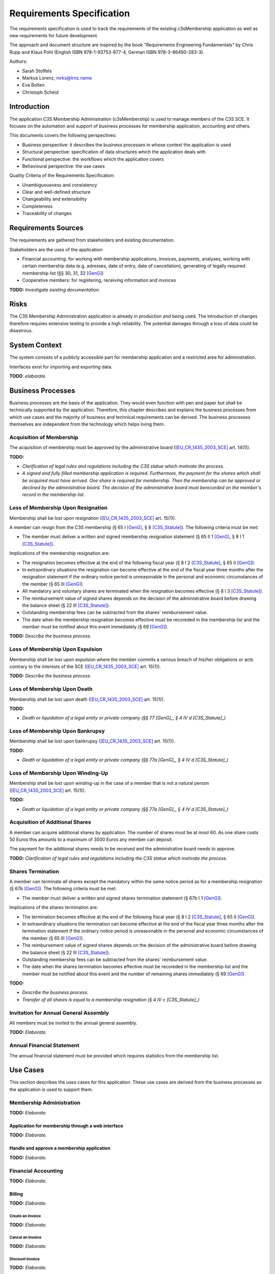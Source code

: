 ##########################
Requirements Specification
##########################

The requirements specification is used to track the requirements of the
existing c3sMembership application as well as new requirements for future
development.

The approach and document structure are inspired by the book "Requirements
Engineering Fundamentals" by Chris Rupp and Klaus Pohl
(English ISBN 978-1-93753-877-4, German ISBN 978-3-86490-283-3).

Authors:

- Sarah Stoffels
- Markus Lorenz, mrks@lrnz.name
- Eva Bolten
- Christoph Scheid



============
Introduction
============


The application C3S Membership Administration (c3sMembership) is used to
manage members of the C3S SCE. It focuses on the automation and support of
business processes for membership application, accounting and others.

This documents covers the following perspectives:

- Business perspective: it describes the business processes in whose context
  the application is used
- Structural perspective: specification of data structures which the
  application deals with
- Functional perspective: the workflows which the application covers
- Behavioural perspective: the use cases

Quality Criteria of the Requirements Specification:

- Unambiguousness and consistency
- Clear and well-defined structure
- Changeability and extensibility
- Completeness
- Traceability of changes



====================
Requirements Sources
====================


The requirements are gathered from stakeholders and existing documentation.

Stakeholders are the uses of the application:

- Financial accounting: for working with membership applications, invoices,
  payments, analyses, working with certain membership data (e.g. adresses,
  date of entry, date of cancellation), generating of legally required
  membership list (§§ 30, 31, 32 [GenG]_)
- Cooperative members: for registering, receiving information and invoices

**TODO:** *Investigate existing documentation.*



=====
Risks
=====


The C3S Membership Administration application is already in production and
being used. The introduction of changes therefore requires extensive testing
to provide a high reliability. The potential damages through a loss of data
could be disastrous.



==============
System Context
==============


The system consists of a publicly accessible part for membership application
and a restricted area for administration.

Interfaces exist for importing and exporting data.

**TODO**: *elaborate.*



==================
Business Processes
==================


Business processes are the basis of the application. They would even function
with pen and paper but shall be technically supported by the application.
Therefore, this chapter describes and explains the business processes from
which use cases and the majority of business and technical requirements can be
derived. The business processes themselves are independent from the technology
which helps living them.



-------------------------
Acquisition of Membership
-------------------------


The acquisition of membership must be approved by the administrative board
([EU_CR_1435_2003_SCE]_ art. 14(1)).



**TODO:**

- *Clarification of legal rules and regulations including the C3S statue which
  motivate the process.*

- *A signed and fully filled membership application is required. Furthermore,
  the payment for the shares which shall be acquired must have arrived. One
  share is required for membership. Then the membership can be approved or
  declined by the administrative board. The decision of the administrative
  board must berecorded on the member's record in the membership list.*



-----------------------------------
Loss of Membership Upon Resignation
-----------------------------------


Membership shall be lost upon resignation ([EU_CR_1435_2003_SCE]_ art. 15(1)).

A member can resign from the C3S membership (§ 65 I [GenG]_, § 8
[C3S_Statute]_). The following criteria must be met:

- The member must deliver a written and signed membership resignation
  statement (§ 65 II 1 [GenG]_, § 8 I 1 [C3S_Statute]_).

Implications of the membership resignation are:

- The resignation becomes effective at the end of the following fiscal year
  (§ 8 I 2 [C3S_Statute]_, § 65 II [GenG]_).
- In extraordinary situations the resignation can become effective at the end
  of the fiscal year three months after the resignation statement if the
  ordinary notice period is unreasonable in the personal and economic
  circumstances of the member (§ 65 III [GenG]_).
- All mandatory and voluntary shares are terminated when the resignation
  becomes effective (§ 8 I 3 [C3S_Statute]_).
- The reimbursement value of signed shares depends on the decision of the
  administrative board before drawing the balance sheet (§ 22 III
  [C3S_Statute]_).
- Outstanding membership fees can be subtracted from the shares' reimbursement
  value.
- The date when the membership resignation becomes effective must be recoreded
  in the membership list and the member must be notified about this event
  immediately (§ 69 [GenG]_).

**TODO:** *Describe the business process.*



---------------------------------
Loss of Membership Upon Expulsion
---------------------------------


Membership shall be lost upon expulsion where the member commits a serious
breach of his/her obligations or acts contrary to the interests of the SCE
([EU_CR_1435_2003_SCE]_ art. 15(1)).

**TODO:** *Describe the business process.*



-----------------------------
Loss of Membership Upon Death
-----------------------------


Membership shall be lost upon death ([EU_CR_1435_2003_SCE]_ art. 15(1)).

**TODO:**

- *Death or liquidation of a legal entity or private company (§§ 77 [GenG]_,
  § 4 IV d [C3S_Statute]_)*



---------------------------------
Loss of Membership Upon Bankrupsy
---------------------------------


Membership shall be lost upon bankrupsy ([EU_CR_1435_2003_SCE]_ art. 15(1)).

**TODO:**

- *Death or liquidation of a legal entity or private company (§§ 77a [GenG]_,
  § 4 IV d [C3S_Statute]_)*



----------------------------------
Loss of Membership Upon Winding-Up
----------------------------------


Membership shall be lost upon winding-up in the case of a member that is not
a natural person ([EU_CR_1435_2003_SCE]_ art. 15(1)).

**TODO:**

- *Death or liquidation of a legal entity or private company (§§ 77a [GenG]_,
  § 4 IV d [C3S_Statute]_)*



--------------------------------
Acquisition of Additional Shares
--------------------------------


A member can acquire additional shares by application. The number of shares
must be at most 60. As one share costs 50 Euros this amounts to a maximum of
3000 Euros any member can deposit.

The payment for the additional shares needs to be received and the
administrative board needs to approve.

**TODO:** *Clarification of legal rules and regulations including the C3S
statue which motivate the process.*



------------------
Shares Termination
------------------


A member can terminate all shares except the mandatory within the same notice
period as for a membership resignation (§ 67b [GenG]_). The following criteria
must be met:

- The member must deliver a written and signed shares termination statement
  (§ 67b I 1 [GenG]_).

Implications of the shares termination are:

- The termination becomes effective at the end of the following fiscal year
  (§ 8 I 2 [C3S_Statute]_, § 65 II [GenG]_).
- In extraordinary situations the termination can become effective at the end
  of the fiscal year three months after the termination statement if the
  ordinary notice period is unreasonable in the personal and economic
  circumstances of the member (§ 65 III [GenG]_).
- The reimbursement value of signed shares depends on the decision of the
  administrative board before drawing the balance sheet (§ 22 III
  [C3S_Statute]_).
- Outstanding membership fees can be subtracted from the shares' reimbursement
  value.
- The date when the shares termination becomes effective must be recoreded
  in the membership list and the member must be notified about this event and
  the number of remaining shares immediately (§ 69 [GenG]_).

**TODO:**

- *Describe the business process.*
- *Transfer of all shares is equal to a membership resignation (§ 4 IV c
  [C3S_Statute]_)*



--------------------------------------
Invitation for Annual General Assembly
--------------------------------------


All members must be invited to the annual general assembly.

**TODO:** *Elaborate.*



--------------------------
Annual Financial Statement
--------------------------


The annual financial statement must be provided which requires statistics from
the membership list.



=========
Use Cases
=========


This section describes the uses cases for this application. These use cases
are derived from the business processes as the application is used to support
them.



-------------------------
Membership Administration
-------------------------


**TODO:** *Elaborate.*



Application for membership through a web interface
==================================================


**TODO:** *Elaborate.*



Handle and approve a membership application
===========================================


**TODO:** *Elaborate.*



--------------------
Financial Accounting
--------------------


**TODO:** *Elaborate.*



Billing
=======


**TODO:** *Elaborate.*



Create an Invoice
-----------------


**TODO:** *Elaborate.*



Cancel an Invoice
-----------------


**TODO:** *Elaborate.*



Discount Invoice
----------------


**TODO:** *Elaborate.*



Payments
========


**TODO:** *Elaborate.*



Enter a Payment
---------------


**TODO:** *Elaborate.*



Enter a Partial Payment
-----------------------


**TODO:** *Elaborate.*



=====================
Business Requirements
=====================


Categorization according to the Kano modell [Wiki_Kano]_.



---------------
Must-be Quality
---------------


- Privacy. Personally identifiable information is processed.
- Data security. Personally identifiable information is processed.
- Data integrity and consistency.
- Usability of the graphical user interface (GUI).



-----------------------
One-dimensional Quality
-----------------------


**TODO:** *Elaborate.*



--------------------
Indifference Quality
--------------------


**TODO:** *Elaborate.*



---------------
Reverse Quality
---------------


**TODO:** *Elaborate.*



Membership Administration
=========================


**TODO:** *Elaborate.*



Financial Accounting
====================


**TODO:** *Elaborate.*


----------
Data model
----------


User:

- ID
- Email address
- Password hash

User-member association:

- ID
- User ID (FK)
- Member ID (FK)

Member:

- ID
- Membership number (business key)
- Family name
- Given name
- Date of birth
- Email address
- First address line
- Second address line
- Postal code
- City
- Country
- Language
- Membership type: full/investing
- Is legal entity
- Court of law
- Registration number
- Is member of other collecting society
- Collecting societies of additional membership
- Accouting comment

Membership status:

- ID
- Type: acquired/resigned/exclusion
- Date
- Member ID (FK)

Discount:

- ID
- Begin date
- End date
- Discount type
- Discount amount
- Member ID (FK)

Invoice:

- ID
- Invoice number (business key)
- Creation date
- Invoice date
- Due date
- Total amount (cancellation: negative amount)
- Member ID (FK)

Invoice line item:

- ID
- Description
- Amount
- Invoice ID (FK)

Payment:

- ID
- Value (in EUR)
- Booking date (date when the data was entered into the system)
- Value date (date when the payment arrived, i.e. the cash was handed over or
  the payment was received on the bank account)
- Type: cash/transfer
- Reference/comment (e.g. transfer purpose)
- Invoice ID (FK)

Membership application:

- ID
- Application date
- Decision date
- Share ID
- Application incoming date
- Payment incoming date
- Member ID (FK)

**TODO:** *Redundancy of payment incoming date if the payments are tracked in
a seperate table. Resolve.*

Membership resignation:

- ID
- Application date
- Decision date
- Member ID (FK)

Share:

- ID
- Member ID (FK)
- Application date
- Decision date
- Status: applied, paid, approved, denied, refunded
- Type: acquisition/emission, transfer, restitution/redemption
- Share count (negative for restitution in case of resignation and exclusion
  as well as transfer)


**Todo:**

- *Payments*

  - *Can be assigned to:*

    - *Invoices for shares: acquisition, restitution*

    - *Invoices for membership fees: fee payable, discount*

- *Shares*

  - *Can be acquired, transferred/sold and restituted.*
  
  - *For transfer/sale two members are involved which must be reflected in the
    data model.*
  
  - *Have different states: applied for and not paid yet, paid for but not
    approved yet, approved, denied but not refunded, refunded*

  - *Shares should be stored in a double-entry bookkeeping style. This means
    that shares are always transferred. If acquired by a new member, the C3S
    "looses" the amount of shares and at the same time the new member "gains"
    them. When shares are sold between members, the selling member "looses"
    them and the buying member "gains" them. This leads to shares being
    transactions between two entities.*

    *ShareTransaction:*

    == ========== =========== ===========
    ID ValueDate  BookingDate Type       
    == ========== =========== ===========
    1  2015-09-20 2015-09-26  Acquisition
    2  2015-09-21 2015-09-26  Acquisition
    3  2015-09-25 2015-09-26  Transfer   
    4  2015-09-27 2015-09-27  Restitution
    == ========== =========== ===========

    *ShareTransactionSplit:*

    == ============= ======= =====
    ID TransactionID Account Value
    == ============= ======= =====
    1  1             Member1 +10
    2  1             C3S     -10
    3  2             Member2 +20
    4  2             C3S     -20
    5  3             Member1 -10
    6  3             Member2 +10
    7  4             Member2 -30
    8  4             C3S     +30
    == ============= ======= =====

- *Invoices should be sent for the acquisition and restitution. This is not
  necessarily the case at the moment.*

- *Email addresses might need to be abstracted. It is necessary to store
  whether an email address was confirmed. Confirmation works through the
  generation of a token which is sent to the email address. If the link
  including the token is clicked, the email address is verified. Therefore,
  the token as well as a flag about the successful verification need to be
  stored. This can happen more than once in case a password reset is
  requested.*
  
- *Check whether the changes to a member dataset must be stored in an
  audit-proof way. It could also lead to privacy issues and needs to be
  legally clarified.*

- *Legal entities can also become members. Therefore, given name, family name
  and name of the company or association need to be stored somehow.*

  - *One solution would be to store all fields in the same data entity and
    fill the appropriate ones.*
  
  - *Another solution is to put these fields into two additional data entities
    and join them when necessary.*



======================
Technical Requirements
======================


**TODO:** *Explain what technical requirements are.*



------------------
System Environment
------------------


The c3sMembership application will operate on a linux-server. The company-wide
currently used server-systems are based on the Debian Wheezy operating system.
The application deployment will be realized via a graphical web interface,
which can be used by a common browser. Therefore, the c3sMembership
application will run on a web server. The web server to use is not prescribed
by the server system or the IT-department.



--------------------
Software Environment
--------------------


A particular software environment is not prescribed by the server system or
IT-department, but a decision, to use Python as programming language and the
Pyramid framework was already mady by the development team. This decision was
based on already existing company software, the developer team's expertise and
the focus on a maximally customizable and robust open-source environment.
Therefore [Pyramid]_ will be used as framework for the server-side development
of the graphical interfaces, web-services and application logic.



======================
Quality Requiremements
======================


- Privacy and data security for preventing unauthorized access to and
  tampering of sensible data. Priority 1.
- Reliability and data consistency supported by a proper data model. Priority
  1.
- Usability
- Scalability, extensibility, maintainability
- Performance in terms of possible large data volumes in the future



===========
Open Topics
===========

TODO...



========
Glossary
========


- Acquisition of membership (German "Erwerb der Mitgliedschaft")
  [EU_CR_1435_2003_SCE]_ art. 14

- Administrative board (German "Verwaltungsrat", "board of directors" was used
  in an old version of the [C3S_Statute]_): see [EU_SCE_Statute]_ section
  "Structure of the SCE", [C3S_Statute]_ § 12 II b, § 17.

- Advisory board (German "Beirat"): see [C3S_Statute]_ § 12 II e.

- Annual financial statement (German "Jahresabschluss"): see [C3S_Statute]_
  § 22.

- Arbitration court (German "Schiedsgericht", the [C3S_Statue]_ used "court of
  arbitration" before): see [C3S_Statute]_ § 12 II d.

- Bankrupsy (German "Konkurs"), see [EU_CR_1435_2003_SCE]_ art. 15(1)

- Expulsion (German "Ausschluss"), see [EU_CR_1435_2003_SCE]_ art. 15(1)

- Founding member (German "Gründungsmitglied"), see [EU_CR_1435_2003_SCE]_ art. 5(2)

- Managing directors (German "Geschäftsführende Direktoren", "executive
  directors" was used in an old version of the [C3S_Statute]_): see
  [EU_CR_1435_2003_SCE]_ Article 42 No. 1, [C3S_Statute]_ § 12 II c, § 16.

- Full membership (German "Ordentliche Mitgliedschaft"): see [C3S_Statute]_
  § 4 I.

- General assembly (German "Generalversammlung"): see [C3S_Statute]_ § 12 II
  a, § 13.

- Investor (non-user) member (German "investierendes (nicht nutzendes)
  Mitglied"): see [EU_CR_1435_2003_SCE]_ art. 14(1)

- Legal body (German "juristische Person"): [EU_CR_1435_2003_SCE]_ art. 14(1)

- Natural person (German "natürliche Person"): see [EU_CR_1435_2003_SCE]_ art.
  14(1)

- Resignation (German "Austritt"): see [EU_CR_1435_2003_SCE]_ art. 15(1), [C3S_Statute]_ § 8.

- Share (German "Geschäftsanteil"): see [EU_CR_1435_2003_SCE]_ art. 1(2), [C3S_Statute]_ § 9.

- Statute (articles of association, German "Satzung") [C3S_Statute]_

- Winding-up (German "Auflösung"): see [EU_CR_1435_2003_SCE]_ art. 15(1)


============
Bibliography
============


.. [C3S_Statute] C3S: Articles of Association of the Cultural Commons
   Collecting Society SCE (C3S). http://archive.c3s.cc/legal/C3S_en_v1.0.pdf,
   https://archive.c3s.cc/aktuell/legal/C3S_SCE_de.pdf.

.. [EU_CR_1435_2003_SCE] The council of the European Union, Council Regulation
   (EC) No 1435/2003 of 22 July 2003 on the Statute for a European Cooperative
   Society (SCE),
   http://eur-lex.europa.eu/legal-content/EN/TXT/?uri=CELEX:32003R1435

.. [EU_SCE_Statute] Statute for a European Cooperative Society, EUR-Lex,
   http://eur-lex.europa.eu/legal-content/EN/TXT/?uri=uriserv%3Al26018

.. [GenG] http://www.gesetze-im-internet.de/geng/

.. [Pyramid]
   http://docs.pylonsproject.org/projects/pyramid/en/latest/narr/introduction.html#pyramid-and-other-web-frameworks

.. [Wiki_Kano] Wikipedia: Kano model.
   https://en.wikipedia.org/w/index.php?title=Kano_model&oldid=678655771

